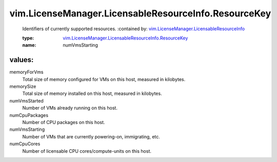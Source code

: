 .. _vim.LicenseManager.LicensableResourceInfo: ../../../vim/LicenseManager/LicensableResourceInfo.rst

.. _vim.LicenseManager.LicensableResourceInfo.ResourceKey: ../../../vim/LicenseManager/LicensableResourceInfo/ResourceKey.rst

vim.LicenseManager.LicensableResourceInfo.ResourceKey
=====================================================
  Identifiers of currently supported resources.
  :contained by: `vim.LicenseManager.LicensableResourceInfo`_

  :type: `vim.LicenseManager.LicensableResourceInfo.ResourceKey`_

  :name: numVmsStarting

values:
--------

memoryForVms
   Total size of memory configured for VMs on this host, measured in kilobytes.

memorySize
   Total size of memory installed on this host, measured in kilobytes.

numVmsStarted
   Number of VMs already running on this host.

numCpuPackages
   Number of CPU packages on this host.

numVmsStarting
   Number of VMs that are currently powering-on, immigrating, etc.

numCpuCores
   Number of licensable CPU cores/compute-units on this host.
